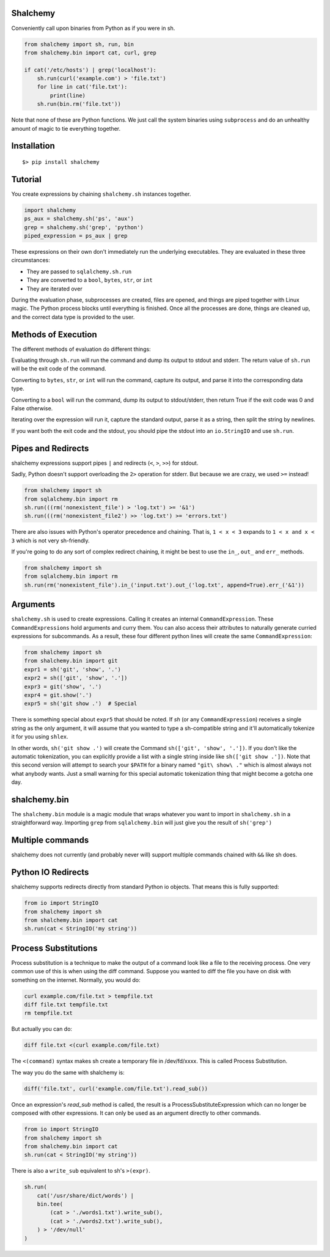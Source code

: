 Shalchemy
=========

Conveniently call upon binaries from Python as if you were in sh.


.. code:: python

    from shalchemy import sh, run, bin
    from shalchemy.bin import cat, curl, grep
 
    if cat('/etc/hosts') | grep('localhost'):
        sh.run(curl('example.com') > 'file.txt')
        for line in cat('file.txt'):
            print(line)
        sh.run(bin.rm('file.txt'))

Note that none of these are Python functions. We just call the system binaries using ``subprocess`` and do an unhealthy amount of magic to tie everything together.

Installation
============

::

    $> pip install shalchemy

Tutorial
========

You create expressions by chaining ``shalchemy.sh`` instances together.

.. code:: python

    import shalchemy
    ps_aux = shalchemy.sh('ps', 'aux')
    grep = shalchemy.sh('grep', 'python')
    piped_expression = ps_aux | grep

These expressions on their own don't immediately run the underlying executables. They are evaluated in these three circumstances:

- They are passed to ``sqlalchemy.sh.run``
- They are converted to a ``bool``, ``bytes``, ``str``, or ``int``
- They are iterated over

During the evaluation phase, subprocesses are created, files are opened, and things are piped together with Linux magic. The Python process blocks until everything is finished. Once all the processes are done, things are cleaned up, and the correct data type is provided to the user.

Methods of Execution
====================

The different methods of evaluation do different things:

Evaluating through ``sh.run`` will run the command and dump its output to stdout and stderr. The return value of ``sh.run`` will be the exit code of the command.

Converting to ``bytes``, ``str``, or ``int`` will run the command, capture its output, and parse it into the corresponding data type.

Converting to a ``bool`` will run the command, dump its output to stdout/stderr, then return True if the exit code was 0 and False otherwise.

Iterating over the expression will run it, capture the standard output, parse it as a string, then split the string by newlines.

If you want both the exit code and the stdout, you should pipe the stdout into an ``io.StringIO`` and use ``sh.run``.


Pipes and Redirects
===================

shalchemy expressions support pipes ``|`` and redirects (``<``, ``>``, ``>>``) for stdout.

Sadly, Python doesn't support overloading the ``2>`` operation for stderr. But because we are crazy, we used ``>=`` instead!

.. code:: python

    from shalchemy import sh
    from sqlalchemy.bin import rm
    sh.run(((rm('nonexistent_file') > 'log.txt') >= '&1')
    sh.run(((rm('nonexistent_file2') >> 'log.txt') >= 'errors.txt')

There are also issues with Python's operator precedence and chaining. That is, ``1 < x < 3`` expands to ``1 < x and x < 3`` which is not very sh-friendly.

If you're going to do any sort of complex redirect chaining, it might be best to use the ``in_``, ``out_`` and ``err_`` methods.

.. code:: python

    from shalchemy import sh
    from sqlalchemy.bin import rm
    sh.run(rm('nonexistent_file').in_('input.txt').out_('log.txt', append=True).err_('&1'))


Arguments
=========

``shalchemy.sh`` is used to create expressions. Calling it creates an internal ``CommandExpression``. These ``CommandExpressions`` hold arguments and curry them. You can also access their attributes to naturally generate curried expressions for subcommands. As a result, these four different python lines will create the same ``CommandExpression``:

.. code:: python

    from shalchemy import sh
    from shalchemy.bin import git
    expr1 = sh('git', 'show', '.')
    expr2 = sh(['git', 'show', '.'])
    expr3 = git('show', '.')
    expr4 = git.show('.')
    expr5 = sh('git show .')  # Special

There is something special about ``expr5`` that should be noted. If `sh` (or any ``CommandExpression``) receives a single string as the only argument, it will assume that you wanted to type a sh-compatible string and it'll automatically tokenize it for you using ``shlex``.

In other words, ``sh('git show .')`` will create the Command ``sh(['git', 'show', '.'])``. If you don't like the automatic tokenization, you can explicitly provide a list with a single string inside like ``sh(['git show .'])``. Note that this second version will attempt to search your ``$PATH`` for a binary named ``"git\ show\ ."`` which is almost always not what anybody wants. Just a small warning for this special automatic tokenization thing that might become a gotcha one day.

shalchemy.bin
=============

The ``shalchemy.bin`` module is a magic module that wraps whatever you want to import in ``shalchemy.sh`` in a straightforward way. Importing ``grep`` from ``sqlalchemy.bin`` will just give you the result of ``sh('grep')``

Multiple commands
=================

shalchemy does not currently (and probably never will) support multiple commands chained with ``&&`` like sh does.


Python IO Redirects
===================

shalchemy supports redirects directly from standard Python io objects. That means this is fully supported:

.. code:: python

    from io import StringIO
    from shalchemy import sh
    from shalchemy.bin import cat
    sh.run(cat < StringIO('my string'))

Process Substitutions
=====================

Process substitution is a technique to make the output of a command
look like a file to the receiving process. One very common use of
this is when using the diff command. Suppose you wanted to diff the
file you have on disk with something on the internet. Normally, you
would do:

.. code:: sh

    curl example.com/file.txt > tempfile.txt
    diff file.txt tempfile.txt
    rm tempfile.txt

But actually you can do:

.. code:: sh

    diff file.txt <(curl example.com/file.txt)

The ``<(command)`` syntax makes sh create a temporary file in /dev/fd/xxxx. This
is called Process Substitution.

The way you do the same with shalchemy is:

.. code:: python

    diff('file.txt', curl('example.com/file.txt').read_sub())

Once an expression's `read_sub` method is called, the result is a
ProcessSubstituteExpression which can no longer be composed with
other expressions. It can only be used as an argument directly to
other commands.

.. code:: python

    from io import StringIO
    from shalchemy import sh
    from shalchemy.bin import cat
    sh.run(cat < StringIO('my string'))

There is also a ``write_sub`` equivalent to sh's ``>(expr)``.

.. code:: python

    sh.run(
        cat('/usr/share/dict/words') |
        bin.tee(
            (cat > './words1.txt').write_sub(),
            (cat > './words2.txt').write_sub(),
        ) > '/dev/null'
    )

